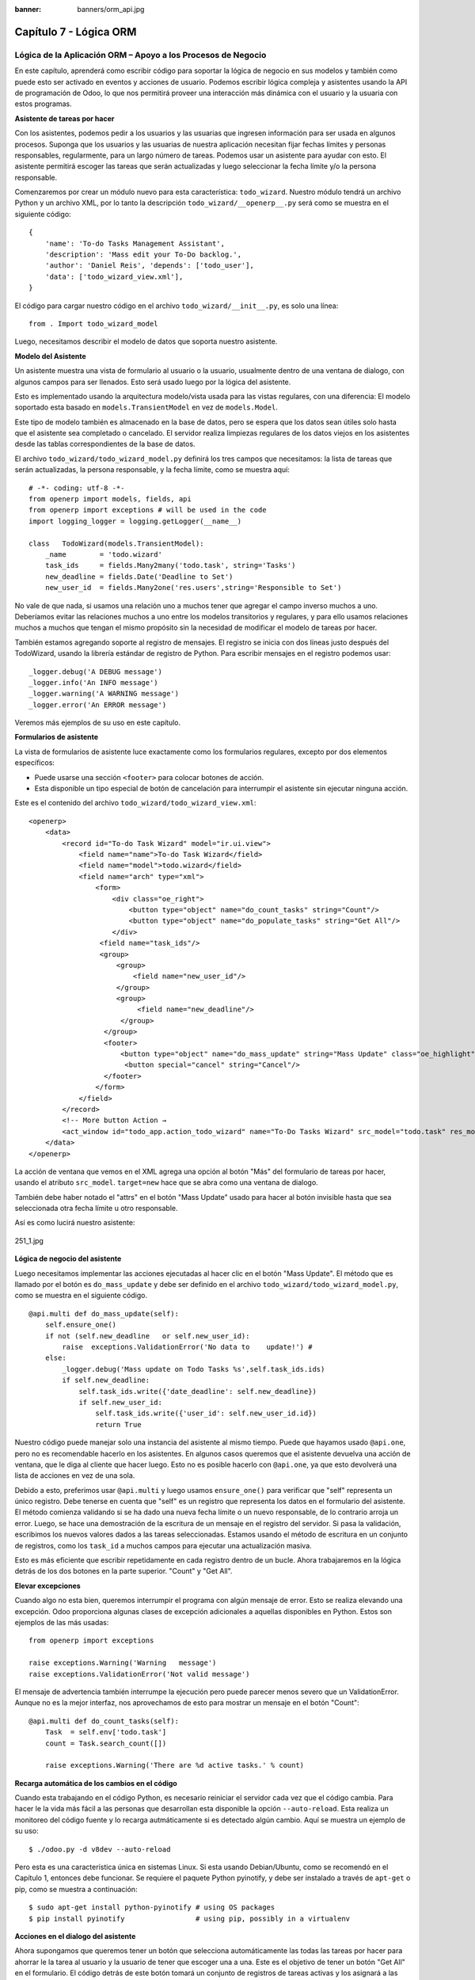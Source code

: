 :banner: banners/orm_api.jpg

=======================
Capítulo 7 - Lógica ORM
=======================

Lógica de la Aplicación ORM – Apoyo a los Procesos de Negocio
=============================================================

En este capítulo, aprenderá como escribir código para soportar la lógica
de negocio en sus modelos y también como puede esto ser activado en
eventos y acciones de usuario. Podemos escribir lógica compleja y
asistentes usando la API de programación de Odoo, lo que nos permitirá
proveer una interacción más dinámica con el usuario y la usuaria con
estos programas.

**Asistente de tareas por hacer**

Con los asistentes, podemos pedir a los usuarios y las usuarias que
ingresen información para ser usada en algunos procesos. Suponga que los
usuarios y las usuarias de nuestra aplicación necesitan fijar fechas
límites y personas responsables, regularmente, para un largo número de
tareas. Podemos usar un asistente para ayudar con esto. El asistente
permitirá escoger las tareas que serán actualizadas y luego seleccionar
la fecha límite y/o la persona responsable.

Comenzaremos por crear un módulo nuevo para esta característica:
``todo_wizard``. Nuestro módulo tendrá un archivo Python y un archivo
XML, por lo tanto la descripción ``todo_wizard/__openerp__.py`` será
como se muestra en el siguiente código:

::

    {
        'name': 'To-do Tasks Management Assistant', 
        'description': 'Mass edit your To-Do backlog.',
        'author': 'Daniel Reis', 'depends': ['todo_user'],
        'data': ['todo_wizard_view.xml'],   
    } 

El código para cargar nuestro código en el archivo
``todo_wizard/__init__.py``, es solo una línea:

::

    from . Import todo_wizard_model 

Luego, necesitamos describir el modelo de datos que soporta nuestro
asistente.

**Modelo del Asistente**

Un asistente muestra una vista de formulario al usuario o la usuario,
usualmente dentro de una ventana de dialogo, con algunos campos para ser
llenados. Esto será usado luego por la lógica del asistente.

Esto es implementado usando la arquitectura modelo/vista usada para las
vistas regulares, con una diferencia: El modelo soportado esta basado en
``models.TransientModel`` en vez de ``models.Model``.

Este tipo de modelo también es almacenado en la base de datos, pero se
espera que los datos sean útiles solo hasta que el asistente sea
completado o cancelado. El servidor realiza limpiezas regulares de los
datos viejos en los asistentes desde las tablas correspondientes de la
base de datos.

El archivo ``todo_wizard/todo_wizard_model.py`` definirá los tres campos
que necesitamos: la lista de tareas que serán actualizadas, la persona
responsable, y la fecha límite, como se muestra aquí:

::

    # -*- coding: utf-8 -*- 
    from openerp import models, fields, api 
    from openerp import exceptions # will be used in the code
    import logging_logger = logging.getLogger(__name__) 

    class   TodoWizard(models.TransientModel):
        _name        = 'todo.wizard' 
        task_ids     = fields.Many2many('todo.task', string='Tasks')
        new_deadline = fields.Date('Deadline to Set')
        new_user_id  = fields.Many2one('res.users',string='Responsible to Set') 

No vale de que nada, si usamos una relación uno a muchos tener que
agregar el campo inverso muchos a uno. Deberíamos evitar las relaciones
muchos a uno entre los modelos transitorios y regulares, y para ello
usamos relaciones muchos a muchos que tengan el mismo propósito sin la
necesidad de modificar el modelo de tareas por hacer.

También estamos agregando soporte al registro de mensajes. El registro
se inicia con dos líneas justo después del TodoWizard, usando la
librería estándar de registro de Python. Para escribir mensajes en el
registro podemos usar:

::

    _logger.debug('A DEBUG message') 
    _logger.info('An INFO message') 
    _logger.warning('A WARNING message') 
    _logger.error('An ERROR message') 

Veremos más ejemplos de su uso en este capítulo.

**Formularios de asistente**

La vista de formularios de asistente luce exactamente como los
formularios regulares, excepto por dos elementos específicos:

-  Puede usarse una sección ``<footer>`` para colocar botones de acción.
-  Esta disponible un tipo especial de botón de cancelación para
   interrumpir el asistente sin ejecutar ninguna acción.

Este es el contenido del archivo ``todo_wizard/todo_wizard_view.xml``:

::

    <openerp>
        <data>
            <record id="To-do Task Wizard" model="ir.ui.view">
                <field name="name">To-do Task Wizard</field>
                <field name="model">todo.wizard</field>
                <field name="arch" type="xml">
                    <form>
                        <div class="oe_right">
                            <button type="object" name="do_count_tasks" string="Count"/>
                            <button type="object" name="do_populate_tasks" string="Get All"/>
                        </div>
                     <field name="task_ids"/>
                     <group>
                         <group> 
                             <field name="new_user_id"/>
                         </group>
                         <group>
                              <field name="new_deadline"/>
                          </group>
                      </group>
                      <footer>
                          <button type="object" name="do_mass_update" string="Mass Update" class="oe_highlight" attrs="{'invisible': [('new_deadline','=',False), ('new_user_id','=',False)]}"/>
                           <button special="cancel" string="Cancel"/>
                      </footer>
                    </form>
                </field>
            </record> 
            <!-- More button Action → 
            <act_window id="todo_app.action_todo_wizard" name="To-Do Tasks Wizard" src_model="todo.task" res_model="todo.wizard" view_mode="form" target="new" multi="True"/>
        </data>
    </openerp> 

La acción de ventana que vemos en el XML agrega una opción al botón
"Más" del formulario de tareas por hacer, usando el atributo
``src_model``. ``target=new`` hace que se abra como una ventana de
dialogo.

También debe haber notado el "attrs" en el botón "Mass Update" usado
para hacer al botón invisible hasta que sea seleccionada otra fecha
límite u otro responsable.

Así es como lucirá nuestro asistente:

.. figure:: images/251_1.jpg
  :align: center
  :alt: 251_1.jpg

  251_1.jpg

**Lógica de negocio del asistente**

Luego necesitamos implementar las acciones ejecutadas al hacer clic en
el botón "Mass Update". El método que es llamado por el botón es
``do_mass_update`` y debe ser definido en el archivo
``todo_wizard/todo_wizard_model.py``, como se muestra en el siguiente
código.

::

    @api.multi def do_mass_update(self): 
        self.ensure_one() 
        if not (self.new_deadline   or self.new_user_id): 
            raise  exceptions.ValidationError('No data to    update!') # 
        else:
            _logger.debug('Mass update on Todo Tasks %s',self.task_ids.ids) 
            if self.new_deadline:
                self.task_ids.write({'date_deadline': self.new_deadline})
                if self.new_user_id:
                    self.task_ids.write({'user_id': self.new_user_id.id}) 
                    return True 

Nuestro código puede manejar solo una instancia del asistente al mismo
tiempo. Puede que hayamos usado ``@api.one``, pero no es recomendable
hacerlo en los asistentes. En algunos casos queremos que el asistente
devuelva una acción de ventana, que le diga al cliente que hacer luego.
Esto no es posible hacerlo con ``@api.one``, ya que esto devolverá una
lista de acciones en vez de una sola.

Debido a esto, preferimos usar ``@api.multi`` y luego usamos
``ensure_one()`` para verificar que "self" representa un único registro.
Debe tenerse en cuenta que "self" es un registro que representa los
datos en el formulario del asistente. El método comienza validando si se
ha dado una nueva fecha límite o un nuevo responsable, de lo contrario
arroja un error. Luego, se hace una demostración de la escritura de un
mensaje en el registro del servidor. Si pasa la validación, escribimos
los nuevos valores dados a las tareas seleccionadas. Estamos usando el
método de escritura en un conjunto de registros, como los ``task_id`` a
muchos campos para ejecutar una actualización masiva.

Esto es más eficiente que escribir repetidamente en cada registro dentro
de un bucle. Ahora trabajaremos en la lógica detrás de los dos botones
en la parte superior. "Count" y "Get All".

**Elevar excepciones**

Cuando algo no esta bien, queremos interrumpir el programa con algún
mensaje de error. Esto se realiza elevando una excepción. Odoo
proporciona algunas clases de excepción adicionales a aquellas
disponibles en Python. Estos son ejemplos de las más usadas:

::

    from openerp import exceptions 

    raise exceptions.Warning('Warning   message') 
    raise exceptions.ValidationError('Not valid message')

El mensaje de advertencia también interrumpe la ejecución pero puede
parecer menos severo que un ValidationError. Aunque no es la mejor
interfaz, nos aprovechamos de esto para mostrar un mensaje en el botón
"Count":

::

    @api.multi def do_count_tasks(self):
        Task  = self.env['todo.task']
        count = Task.search_count([])

        raise exceptions.Warning('There are %d active tasks.' % count) 

**Recarga automática de los cambios en el código**

Cuando esta trabajando en el código Python, es necesario reiniciar el
servidor cada vez que el código cambia. Para hacer le la vida más fácil
a las personas que desarrollan esta disponible la opción
``--auto-reload``. Esta realiza un monitoreo del código fuente y lo
recarga autmáticamente si es detectado algún cambio. Aquí se muestra un
ejemplo de su uso:

::

    $ ./odoo.py -d v8dev --auto-reload

Pero esta es una característica única en sistemas Linux. Si esta usando
Debian/Ubuntu, como se recomendó en el Capítulo 1, entonces debe
funcionar. Se requiere el paquete Python pyinotify, y debe ser instalado
a través de ``apt-get`` o pip, como se muestra a continuación:

::

    $ sudo apt-get install python-pyinotify # using OS packages 
    $ pip install pyinotify                 # using pip, possibly in a virtualenv  

**Acciones en el dialogo del asistente**

Ahora supongamos que queremos tener un botón que selecciona
automáticamente las todas las tareas por hacer para ahorrar le la tarea
al usuario y la usuario de tener que escoger una a una. Este es el
objetivo de tener un botón "Get All" en el formulario. El código detrás
de este botón tomará un conjunto de registros de tareas activas y los
asignará a las tareas en el campo muchos a muchos.

Pero hay una trampa aquí. En las ventanas de dialogo, cuando un botón es
presionado, la ventana de asistente es cerrada automáticamente. No se
nos presento este problema con el botón "Count" porque este usa una
excepción para mostrar el mensaje; así que la acción falla y la ventana
no se cierra.

Afortunadamente podemos trabajar este comportamiento para que retorne
una acción al cliente que re abra el mismo asistente. Los métodos del
modelo pueden retornar una acción para que el cliente web la ejecute, de
la forma de un diccionario que describa la acción de ventana que será
ejecutada. Este diccionario usa los mismos atributos que se usan para
definir las acciones de ventana en el XML del módulo.

Usaremos una función de ayuda para el diccionario de la acción de
ventana para re abrir la ventana del asistente, así podrá ser re usada
en varios botones, como se muestra a continuación:

::

    @api.multi def do_reopen_form(self): 
        self.ensure_one() 
        return 
           { 
              'type': 'ir.actions.act_window', 
              'res_model': self._name,         # this model
              'res_id': self.id,               # the current wizard record
              'view_type': 'form',
              'view_mode': 'form',
              'target': 'new'
            } 

No es importante si la acción de ventana es cualquier otra cosa, como
saltas a un formulario y registro específico, o abrir otro formulario de
asistente para pedir al usuario o la usuaria el ingreso de más datos.

Ahora que el botón "Get All" puede realizar su trabajo y mantener al
usuario o la usuaria trabajando en el mismo asistente:

::

    @api.multi def do_populate_tasks(self): 
        self.ensure_one()
        Task = self.env['todo.task']
        all_tasks = Task.search([])
        self.task_ids   = all_tasks       # reopen wizard form on same wizard record 
        return self.do_reopen_form() 

Aquí podemos ver como obtener una referencia a un modelo diferente, el
cual en este caso es
``todo.task, para ejecutar acciones en el. Los valores del formulario del asistente son almacenados en un modelo transitorio y pueden ser escritos y leídos como en los modelos regulares. También podemos ver que el método fija el valor de``\ task\_ids\`
con la lista de todas las tareas activas.

Note que como no hay garantía que "self" sea un único registro, lo
validamos usando ``self.ensure_one()``. No debemos usar el decorador
``@api.one`` porque envuelve el valor retornado en una lista. Debido a
que el cliente web espera recibir un diccionario y no una lista, no
funcionaría como es requerido.

**Trabajar en el servidor**

Usualmente nuestro código del servidor se ejecuta dentro de un método
del modelo, como es el caso de ``do_mass_update()`` en el código
precedente. En este contexto, "self" representa el conjunto de registro
desde los cuales se actuá.

Las instancias de las clases del modelo son en realidad un conjunto de
registros. Para las acciones ejecutadas desde las vistas, este será
unicamente el registro seleccionado actualmente. Si es una vista de
formulario, usualmente es un único registro, pero en las vistas de
árbol, pueden ser varios registros.

El objeto ``self.env`` nos permite acceder a nuestro entorno de
ejecución; esto incluye la información de la sesión actual, como el
usuario actual y el contexto de sesión, y también acceso a todos los
otros modelos disponibles en el servidor.

Para explorar mejor la programación del lado del servidor, podemos usar
la consola interactiva del servidor, donde tenemos un entorno similar al
que encontramos dentro de un método del modelo.

Esta es una nueva característica de la versión 9. Ha sido portada como
un módulo para la versión 8, y puede ser descargada en
https://www.odoo.com/apps/modules/8.0/shell/. Solo necesita ser colocada
en algún lugar en la ruta de sus add-ons, y no se requiere instalación,
o puede usar los siguientes comandos para obtener el código desde GitHub
y hacer que el módulo este disponibles es su directorio de add-ons
personalizados:

::

    $ cd ~/odoo-dev 
    $ git clone https://github.com/OCA/server-tools.git -b 8.0
    $ ln -s server-tools/shell custom-addons/shell
    $ cd ~/odoo-dev/odoo

Para usar esto, ejecute ``odoo.py`` desde la línea de comandos con la
base de datos a usar, como se muestra a continuación:

::

    $ ./odoo.py shell -d v8dev  

Puede ver la secuencia de inicio del servidor en la terminal culminando
con un el símbolo de entrada de Python ``>>>``. Aquí, "self" representa
el registro para el usuario administrador como se muestra a
continuación:

::

    >>> self res.users(1,)
    >>> self.name u'Administrator' 
    >>> self._name 'res.users'
    >>> self.env 
    <openerp.api.Environment object at 0xb3f4f52c>  

En la sesión anterior, hicimos una breve inspección de nuestro entorno.
"self" representa al conjunto de registro ``res.users`` el cual solo
contiene el registro con el ID 1 y el nombre Administrator. También
podemos confirmar el nombre del modelo del conjunto de registros con
``self._name``, y confirmar que ``self.env`` es una referencia para el
entorno.

Como es usual, puede salir de la usando *Ctrl* + *D*. Esto también
cerrará el proceso en el servidor y le llevara de vuelta a la línea de
comandos de la terminal.

La clase Model a la cual hace referencia "self" es de hecho un conjunto
de registros. Si se itera a través de un conjunto de registro se
retornará registros individuales.

El caso especial de un conjunto de registro con un solo registro es
llamado "singleton". Los "singletons" se comportan como registros, y
para cualquier propósito práctico con la misma cosa. Esta particularidad
quiere decir que se puede usar un registro donde sea que se espere un
conjunto de registros.

A diferencia de los conjuntos de registros multi elementos, los
"singletons" pueden acceder a sus campos usando la notación de punto,
como se muestra a continuación:

::

    >>> print self.name Administrator
    >>> for rec in self: print rec.name Administrator  

En este ejemplo, realizamos un ciclo a través de los registros en el
conjunto "self" e imprimimos el contenido del campo name. Este contiene
solo un registro, por lo tanto solo se muestra un nombre. Como puede
ver, "self" es un "singleton" y se comporta como un registro, pero al
mismo tiempo es iterable como un conjunto de registros.

**Usar campos de relación**

Como ya hemos visto, los modelos pueden tener campos relacionales:
muchos a uno, uno a muchos, y muchos a muchos. Estos tipos de campos
tienen conjuntos de registros como valores.

En en caso de muchos a uno, el valor puede ser un "singleton" o un
conjunto de registros vacío. En ambos casos, podemos acceder a sus
valores directamente. Como ejemplo, las siguientes instrucciones son
correctas y seguras:

::

    >>> self.company_id res.company(1,)
    >>> self.company_id.name u'YourCompany'
    >>> self.company_id.currency_id res.currency(1,)
    >>> self.company_id.currency_id.name u'EUR'  

Convenientemente un conjunto de registros vacío también se comporta como
un singleton, y el acceder a sus campos no retorna un error simplemente
un False. Debido a esto, podemos recorrer los registros usando la
notación de punto sin preocuparnos por los errores de valores vacíos,
como se muestra a continuación:

::

    >>> self.company_id.country_id res.country()
    >>> self.company_id.country_id.name False  

**Consultar los modelos**

Con "self" solo podemos acceder a al conjunto de registros del método.
Pero la referencia a ``self.env`` nos permite acceder a cualquier otro
modelo.

Por ejmplo, ``self.env['res.partner']`` devuelve una referencia al
modelo Partners (la cual es un conjunto de registros vacío). Por lo
tanto podemos usar ``search()`` y ``browse()`` para generar el conjunto
de registros.

El método ``search()`` toma una expresión de dominio y devuelve un
conjunto de registros con los registros que coinciden con esas
condiciones. Un dominio vacío ``[]`` devolverá todos los registros. Si
el modelo tiene el campo especial "active", de forma predeterminada solo
los registros que tengan ``active=True`` serán tomados en cuenta. Otros
argumentos opcionales están disponibles:

-  order: Es una cadena de caracteres usada en la clausula ORDER BY en
   la consulta a la base de datos. Usualmente es una lista de los
   nombres de campos separada por coma.
-  limit: Fija el número máximo de registros que serán devueltos.
-  offset: Ignora los primeros "n" resultados; puede usarse con "limit"
   para realizar la búsqueda de un bloque de registros a la vez.

A veces solo necesitamos saber el número de registros que cumplen con
ciertas condiciones. Para esto podemos usar ``search_count()``, la cual
devuelve el conteo de los registros en vez del conjunto de registros.

El método ``browse()`` toma una lista de Ids o un único ID y devuelve un
conjunto con esos registros. Esto puede ser conveniente para los casos
en que ya sepamos los Ids de los registros que queremos.

Algunos ejemplos de su uso se muestran a continuación:

::

    >>> self.env['res.partner'].search([('name','like','Ag')]) res.partner(7,51) 
    >>> self.env['res.partner'].browse([7,51]) res.partner(7,51)  

**Escribir en los registros**

Los conjuntos de registros implementan el patrón de registro activo.
Esto significa que podemos asignas les valores, y esos valores se harán
permanentes en la base de datos. Esta es una forma intuitiva y
conveniente de manupulación de datos, como se muestra a continuación:

::

    >>> admin = self.env['res.users'].browse(1) 
    >>> admin.name = 'Superuser' 
    >>> print admin.name Superuser  

Los conjuntos de registros tienes tres métodos para actuar sobre los
datos: ``create()``, ``write()``, ``unlink()``.

El método ``create()`` toma un diccionario para mapear los valores de
los campos y devuelve el registro creado. Los valores predeterminados
con aplicados automáticamente como se espera, como se puede observar
aquí:

::

    >>> Partner = self.env['res.partner']
    >>> new = Partner.create({'name':'ACME','is_company':   True})
    >>> print new res.partner(72,)  

El método ``unlink()`` borra los registros en el conjunto, como se
muestra a continuación:

::

    >>> rec = Partner.search([('name','=','ACME')])
    >>> rec.unlink() 
    True  

El método ``write()`` toma un diccionario para mapear los valores de los
registros. Estos son actualizados en todos los elementos del conjunto y
no se devuelve nada, como se muestra a continuación:

::

    >>> Partner.write({'comment':'Hello!'})  

Usar el patrón de registro activo tiene algunas limitaciones; solo
actualiza un registro a la vez. Por otro lado, el método ``write()``
puede actualizar varios campos de varios registros al mismo tiempo
usando una sola instrucción de basa de datos. Estas diferencias deben
ser tomadas en cuenta en el momento cuando el rendimiento pueda ser un
problema.

También vale la pena mencionar a ``copy()`` para duplicar un registro
existente; toma esto como un argumento opcional y un diccionario con los
valores que serán escritos en el registro nuevo. Por ejemplo, para crear
un usuario nuevo copiando lo desde "Demo User":

::

    >>> demo = self.env.ref('base.user_demo') 
    >>> new = demo.copy({'name': 'Daniel', 'login': 'dr', 'email':''}) 
    >>> self.env.cr.commit()  

Recuerde que los campos con el atributo ``copy=False`` no serán tomados
en cuenta.

**Transacciones y SQL de bajo nivel**

Las operaciones de escritura en la base de datos son ejecutadas en el
contexto de una transacción de base de datos. Usualmente no tenemos que
preocuparnos por esto ya que el servidor se encarga de ello mientras se
ejecutan los métodos del modelo.

Pero en algunos casos, necesitaremos un mayor control sobre la
transacción. Esto puede hacerse a través del cursor ``self.env.cr`` de
la base de datos, como se muestra a continuación:

-  ``self.env.cr.commit()``: Este escribe las operaciones de escritura
   cargadas de la transacción.
-  ``self.env.savepoint()``: Este fija un punto seguro en la transacción
   para poder revirtirla.
-  ``self.env.rollback()``: Este cancela las operaciones de escritura
   de la transacción desde el último punto seguro o todo si no fue
   creado un punto seguro.

-  *Tip*
      En una sesión de la terminal, la manipulación de los datos no se
      hará efectiva hasta no usar ``self.env.cr.commit()``.

Con el método del cursor ``execute()``, podemos ejecutar SQL
directamente en la base de datos. Este toma una cadena de texto con la
sentencia SQL que se ejecutará y un segundo argumento opcional con una
tupla o lista de valores para ser usados como parámetros en el SQL.
Estos valores serán usados donde se encuentre el marcador ``%s``.

Si esta usando una sentencia SELECT, debería retornar los registros. La
función ``fetchall()`` devuelve todas las filas como una lista de tuplas
y ``dictfetchall()`` las devuelve como una lista de diccionarios, como
se muestra en el siguiente ejemplo:

::

    >>> self.env.cr.execute("SELECT id, login   FROM res_users WHERE login=%s   OR id=%s",('demo',1)) 
    >>> self.env.cr.fetchall()
    [(4, u'demo'), (1, u'admin')]  

También es posible ejecutar instrucciones en lenguaje de manipulación de
datos (DML) como UPDATE e INSERT. Debido a que el servidor mantiene en
memoria (cache) los datos, estos puede hacerse inconsistente con los
datos reales de la base de datos. Por lo tanto, cuando se use DML, la
memoria (cache) debe ser limpiada después de su uso, a través de
``self.env.invalidate_all()``.

*Nota* y *Precaución!*

  Ejecutar SQL directamente en la base de datos puede tener como
  consecuencia la generación de inconsistencias en los datos. Debe usarse
  solo cuando tenga la seguridad de lo que esta haciendo.

**Trabajar con hora y fecha**

Por razones históricas, los valores de fecha, y de fecha y hora se
manejan como cadenas en vez de sus tipos correspondientes en Python.
Además los valores de fecha y hora de almacenan en la base de datos en
hora UTC. Los formatos usados para representar las cadenas son definidos
por:

::

    openerp.tools.misc.DEFAULT_SERVER_DATE_FORMAT 
    openerp.tools.misc.DEFAULT_SERVER_DATETIME_FORMAT 

Estas se esquematizan como ``%Y-%m-%d`` y ``%Y-%m-%d %H:%M:%S``
respectivamente.

Para ayudar a manejar las fechas, ``fields.Date`` y ``fields.Datetime``
proveen algunas funciones. Por ejemplo:

::

    >>> from openerp import fields
    >>> fields.Datetime.now()
    '2014-12-08 23:36:09' 
    >>> fields.Datetime.from_string('2014-12-08 23:36:09') 
    datetime.datetime(2014, 12, 8, 23, 36, 9)  

Dado que las fechas y horas son tratadas y almacenadas por el servidor
en formato UTC nativo, el cual no toma en cuenta la zona horaria y
probablemente es diferente a la zona horaria del usuario o usuaria, a
continuación se muestran algunas otras funciones que pueden ayudar con
esto:

-  ``fields.Date.today()``: Este devuelve una cadena con la fecha actual
   en el formato esperado por el servidor y usando UTC como referencia.
   Es adecuado para calcular valores predeterminados.
-  ``fields.Datetime.now()``: Este devuelve una cadena con la fecha y
   hora actual en el formato esperado por el servidor y usando UTC como
   referencia. Es adecuado para calcular valores predeterminados.
-  ``fields.Date.context_today(record, timestamp=None)``: Este devuelve
   una cadena con la fecha actual en el contexto de sesión. El valor de
   la zona horaria es tomado del contexto del registro, y el parámetro
   opcional es la fecha y hora en vez de la hora actual.
-  ``fields.Datetime.context_timestamp(record, timestamp)``: Este
   convierte una hora y fecha nativa (sin zona horaria) en una fecha y
   hora consciente de la zona horaria. La zona horaria se extrae del
   contexto del registro, de allí el nombre de la función.

Para facilitar la conversión entre formatos, tanto el objeto
``fields.Date`` como ``fields.Datetime`` proporcionan estas funciones:

-  ``from_string(value)``: convierte una cadena a un objeto fecha o de
   fecha y hora.
-  ``to_string(value)``: convierte un objeto fecha o de fecha y hora en
   una cadena en el formato esperado por el servidor.

**Trabajar con campos de relación**

Mientras se usa el patrón de registro activo, se pueden asignar
conjuntos de registros a los campos relacionales.

-  Para un campo muchos a uno, el valor asignado puede ser un único
   registro (un conjunto de registros singleton).
-  Para campos a-muchos, sus valores pueden ser asignados con un
   conjunto de registros, reemplazando la lista de registros enlazados,
   si existen, con una nueva. Aquí se permite un conjunto de registros
   de cualquier tamaño.

Mientras se usan los métodos ``create()`` o ``write()``, donde se asigna
los valores usando diccionarios, no es posible asignar conjuntos de
registros a los valores de los campos relacionales. Se debería usar el
ID correspondiente o la lista de Ids.

Por ejemplo, en ves de ``self.write({'user_id': self.env.user})``,
deberíamos usar ``self.write({'user_id':    self.env.user.id})``.

**Manipular los conjuntos de registros**

Seguramente queremos agregar, eliminar o reemplazar los elementos en
estos campos relacionados, y esto lleva a la pregunta: ¿como se pueden
manipular los conjuntos de registros?

Los conjuntos de registros son inmutables pero pueden ser usados para
componer conjuntos de registros nuevos. A continuación se muestran
algunas de operaciones soportadas:

-  ``rs1 | rs2``: Como resultado se tendrá un conjunto con todos los
   elementos de ambos conjuntos de registros.
-  ``rs1 + rs2``: Esto también concatena ambos conjuntos en uno.
-  ``rs1 & rs2``: Como resultado se tendrá un conjunto con los elementos
   encontrados, que coincidan, en ambos conjuntos de registros.
-  ``rs1 – rs2``: Como resultado se tendrá un conjunto con los elementos
   de rs1 que no estén presentes en rs2.

También se puede usar notación de porción, como se muestra a
continuación:

-  ``rs[0]`` y ``rs[-1]``, retornan el primer elemento y el último
   elemento.
-  ``rs[1:]``, devulve una copia del conjunto sin el primer elemento.
   Este produce los mismos registros que ``rs – rs[0]`` pero preservando
   el orden.

En general, cuando se manipulan conjuntos de registro, debe asumir que
el orden del registro no es preservado. Aun así, la agregación y en
"slicing" son conocidos por mantener el orden del registro.

Podemos usar estas operaciones de conjuntos para cambiar la lista,
eliminando o agregando elementos. Puede observar esto en el siguiente
ejemplo:

-  ``self.task_ids |= task1``: Esto agrega el elemento task1 si no
   existe en el conjusnto de registro.
-  ``self.task_ids    -= task1``: Elimina la referencia a task1 si esta
   presenta en el conjunto de registro.
-  ``self.task_ids = self.task_ids[:-1]``: Esto elimina el enlace del
   último registro.

Una sintaxis especial es usada para modificar a muchos campos, mientras
se usan los métodos ``create()`` y ``write()`` con valores en un
diccionario.

Esto fue explicado en el Capítulo 4, en la sección 
*Configurar valores para los campos de relación*.

Se hace referencia a las siguientes operaciones de ejemplo equivalentes
a las precedentes usando ``write()``:

-  ``self.write([(4, task1.id, False)])``: Agrega task1 al miembro.
-  ``self.write([(3, task1.id, False)])``: Desconecta (quita el enlace)
   task1.
-  ``self.write([(3, self.task_ids[-1].id, False)])``: Desconecta (quita
   en enlace) el último elemento.

**Otras operaciones de conjunto de registros**

Los conjuntos de registro soportan operaciones adicionales.

Podemos verificar si un registro esta o no incluido en un conjunto,
haciendo lo siguiente: record in recordset, record not in recordset.
También estas disponibles estas operaciones:

-  ``recordset.ids``: Esto devuelve la lista con los Ids de los
   elementos del conjunto.
-  ``recordset.ensure_one()``: Verifica si es un único registro
   (singleton); si no lo es, arroja una excepción ValueError.
-  ``recordset.exists()``: Devuelve una copia solmente con los registros
   que todavía existen.
-  ``recordset.filtered(func)``: Devuelve un conjunto de registros
   filtrado.
-  ``recordset.mapped(func)``: Devuelve una lista de valores mapeados.
-  ``recordset.sorted(func)``: Devuelve un conjunto de registros
   ordenado.

A continuación se muestran algunos ejemplos del uso de estas funciones:

::

    >>> rs0 = self.env['res.partner'].search([])
    >>> len(rs0)                #how many records? 
    68 
    >>> rs1 = rs0.filtered(lambda   r: r.name.startswith('A'))
    >>> print rs1 res.partner(3, 7, 6, 18, 51, 58, 39)
    >>> rs2 = rs1.filtered('is_company')
    >>> print rs2 res.partner(7, 6, 18) 
    >>> rs2.mapped('name') [u'Agrolait', u'ASUSTeK', u'Axelor']
    >>> rs2.mapped(lambda r: (r.id, r.name)) [(7, u'Agrolait'), (6, u'ASUSTeK'), (18, u'Axelor')] 
    >>> rs2.sorted(key=lambda r: r.id, reverse=True)
    res.partner(18, 7, 6)  

**El entorno de ejecución**

El entorno provee información contextual usada por el servidor. Cada
conjunto de registro carga su entorno de ejecución en ``self.env`` con
estos atributos:

-  ``env.cr``: Es el cursor de base de datos usado actualmente.
-  ``env.uid``: Este es el ID para el usuario de la sesión.
-  ``env.user``: Es el registro para el usuario de la sesión.
-  ``env.context``: Es un diccionario inmutable con un contexto de
   sesión.

El entorno es inmutable, por lo tanto no puede ser modificado. Pero
podemos crear entornos modificables y luego usarlos para ejecutar
acciones.

Para esto pueden usarse los siguientes métodos:

-  ``env.sudo(user)``: Si esto es provisto con un registro de usuario,
   devuelve un entorno con este usuario. Si no se proporciona un
   usuario, se usa el usuario de administración, el cual permite
   ejecutar diferentes sentencias pasando por encima de las reglas de
   seguridad.
-  ``env.with_context(dictionary)``: Reemplaza el contexto con uno
   nnuevo.
-  ``env.with_context(key=value,...)``: Fija los valores para las claves
   en el contexto actual.

La función ``env.ref()`` toma una cadena con un ID externo y devuelve un
registro, como se muestra a continuación.

::

    >>> self.env.ref('base.user_root')
    res.users(1,)  

**Métodos del modelo para la interacción con el cliente**

Hemos visto los métodos del modelo más importantes usados para generar
los conjuntos de registros y como escribir en ellos. Pero existen otros
métodos disponibles para acciones más específicas, se muestran a
continuación:

-  ``read([fields])``: Es similar a browse, pero en vez de un conjunto
   de registros, devuelve una lista de filas de datos con los campos
   dados como argumentos. Cada fila es un diccionario. Proporciona una
   representación serializada de los datos que puede enviarse a través
   de protocolos RPC y esta previsto que sea usada por los programas del
   cliente y no por la lógica del servidor.

-  ``search_read([domain], [fields], offset=0, limit=None, order=None)``:
   Ejecuta una operación de búsqueda seguida por una lectura a la lista
   del registro resultante. Esta previsto que sea usadopor los cliente
   RPC y ahorrarles el trabajo extra cuando se hace primero una búsqueda
   y luego una lectura.

-  ``load([fields], [data])``: Es usado para importar datos desde un
   archivo CSV. El primer argumento es la lista de campos que se
   importarán, y este se asigna directamente a la primera fila del CSV.
   El segundo argumento es una lista de registros, donde cada registro
   es una lista de valores de cadena de caracteres para para analizar e
   importar, y este se asigna directamente a las columnas y filas de los
   datos del CSV. Implementa las características de importación de datos
   CSV descritas en el Capítulo 4, como el soporte para Ids externos. Es
   usado por la característica Import del cliente web. Reemplaza el
   método obsoleto ``import_data``.

-  ``export_data([fields], raw_data=False)``: Es usado por la función
   Export del cliente web. Devuelve un diccionario con una clave de
   datos que contiene la lista "data-a" de filas. Los nombres de los
   campos pueden usar los sufijos ``.id`` y ``/id`` usados en los
   archivos CSV. El argumento opcional ``raw_data`` permite que los
   valores de los datos sean exportados con sus tipos en Python, en vez
   la representación en cadena de caracteres usada en CSV.

Los siguientes métodos son mayormente usados por el cliente web para
representar la interfaz y ejecutar la interacción básica:

-  ``name_get()``: Devuelve una lista de tuplas (ID, name) con un texto
   que representa a cada registro. Es usado de forma predeterminada para
   calcular el valor ``display_name``, que provee la representación de
   texto de los campos de relación. Puede ser ampliada para implementar
   representaciones de presentación personalizadas, como mostrar el
   código del registro y el nombre en vez de solo el nombre.

-  ``name_search(name='', args=None, operator='ilike', limit=100)``:
   Este también devuelve una lista de tuplas (ID, name), donde el nombre
   mostrado concuerda con el texto en el argumento name. Es usado por la
   UI mientras se escribe en el campo de relación para producir la lista
   de registros sugeridos que coinciden con el texto escrito. Se usa
   para implementar la búsqueda de productos, por nombre y por
   referencia mientras se escribe en un campo para seleccionar un
   producto.

-  ``name_create(name)``: Crea un registro nuevo unicamente con el
   nombre de título. Se usa en el UI para la característica de creación
   rápida, donde puede crear rápidamente un registro relacionado con
   solo proporcionar el nombre. Puede ser ampliado para proveer
   configuraciones predeterminadas mientras se crean registros nuevos a
   través de esta característica.

-  ``default_get([fields])``: Devuelve un diccionario con los valores
   predeterminados para la creación de un registro nuevo. Los valores
   predeterminados pueden depender de variables como en usuario actual o
   el contexto de la sesión.

-  ``fields_get()``: Usado para describir las definiciones del campo,
   como son vistas en la opción Campos de Vista del menú de desarrollo.

-  ``fields_view_get()``: Es usado por el cliente web para devolver la
   estructura de la vista de la UI. Puede darse el ID de la vista como
   un argumento o el tipo de vista que queremos usando
   ``view_type='form'``. Vea el siguiente ejemplo:

   ::

       rset.fields_view_get(view_type='tree'). 

**Sobre escribir los métodos predeterminados**

Hemos aprendido sobre los métodos estándares que provee la API. Pero lo
que podemos hacer con ellos no termina allí! También podemos ampliarlos
para agregar comportamientos personalizados a nuestros modelos.

El caso más común es ampliar los métodos ``create()`` y ``write()``.
Puede usarse para agregar la lógica desencadenada en cualquier momento
que se ejecuten estas acciones. Colocando nuestro lógica en la sección
apropiada de los métodos personalizados, podemos hacer que el se ejecute
antes o después que las operaciones principales.

Usando el modelo TodoTask como ejemplo, podemos crear un ``create()``
personalizado, el cual puede ser de la siguiente forma:

::

    @api.model def create(self, vals):
        # Code before create
        # Can use the `vals
        dict new_record = super(TodoTask, self).create(vals) 
        # Code after create
        # Can use the `new` record created
        return new_record 

Un método ``write()`` personalizado seguiría esta estructura:

::

    @api.multi def write(self, vals): 
        # Code before write 
        # Can use `self`, with the old values
        super(TodoTask, self).write(vals) 
        # Code after write 
        # Can use `self`, with the new (updated) values
        return True 

Estos son ejemplos comunes de ampliación, pero cualquier método estándar
disponibles para un modelo puede ser heredado en un forma similar para
agregar lo a nuestra lógica personalizada.

Estas técnicas abren muchas posibilidades, pero recuerde que otras
herramientas que se ajustan mejor a tareas específicas también esta
disponibles, y deben darse le prioridad:

-  Para tener un valor de campo calculado basado en otro, debemos usar
   campos calculados. Un ejemplo de esto es calcular un total cuando los
   valores de las líneas cambian.

-  Para tener valores predeterminados de campos calculados
   dinámicamente, podemos usar un campo predeterminado enlazado a una
   función en vez de a un valor escalar.

-  Para fijar valores en otros campos cuando un campos cambia, podemos
   usar funciones on-change. Un ejemplo de esto es cuando escogemos un
   cliente para fijar el tipo de moneda en el documento para el socio
   correspondiente, el cual puede luego ser cambiado manualmente por el
   usuario o la usuaria. Tenga en cuenta que on-change solo funciona
   desde las interacciones de ventana y no directamente en las llamadas
   de escritura.

-  Para las validaciones, podríamos funciones de restricción decoradas
   con ``@api.constraints(fdl1,fdl2,...)``. Estas son como campos
   calculados pero se espera que arrojen errores cuando las condiciones
   no son cumplidas en vez de valores calculados.

**Decoradores de métodos del Modelo**

Durante nuestra jornada, los métodos que hemos encontrado usan los
decoradores de la API como ``@api.one``. Estos son importantes para que
el servidor sepa como manejar los métodos. Ya hemos dado alguna
explicación de los decoradores usados; ahora recapitulemos sobre
aquellos que están disponibles y de como deben usarse:

-  ``@api.one``: Este alimenta a la función con un registro a la vez. El
   decorador realiza la iteración del conjunto de registros por nosotros
   y se garantiza que self sea un singleton. Este es el que debemos usar
   si nuestra lógica solo requiere trabajar con cada registro. También
   agrega el valor retornado de la función en una lista en cada
   registro, la cual puede tener efectos secundarios no intencionados.

-  ``@api.multi``: Este controla un conjunto de registros. Debemos
   usarlo cuando nuestra lógica pueda depender del conjunto completo de
   registros y la visualización de registros aislados no es suficiente o
   cuando necesitamos que el valor de retorno no sea una lista como un
   diccionario con una acción de ventana. Este es el que más se usa en
   la práctica ya que ``@api.one`` tiene algunos costos y efectos de
   empaquetado de listas en los valores del resultado.

-  ``@api.model``: Este es un método estático de nivel de clase, y no
   usa ningún dato de conjunto de registros. Por consistencia, self aún
   es un conjunto, pero su contenido es irrelevante.

-  ``@api.returns(model)``: Este indica que el método devuelve
   instancias del modelo en el argumento para el modelo actual, como
   ``res.partner`` o self.

Los decoradores que tiene propósitos más específicos y que fueron
explicados en el Capítulo 5, se muestran a continuación:

-  ``@api.depends(fld1,...)``: Este es usado por funciones de campos
   calculados para identificar los cambios en los cuales se debe
   realizar el (re) calculo.
-  ``@api.constraints(fld1,…)``: Este es usado por funciones de
   validación para identificar los cambios en los que se debe realizar
   la validación.

-  ``@api.onchange(fld1,...)``: Este es usado por funciones on-change
   para identificar los campos del formulario que detonarán la acción.

En particular, los métodos on-change pueden enviar mensajes de
advertencia a la interfaz. Por ejemplo, lo siguiente podría advertir al
usuario o usuaria que la cantidad ingresada del producto no esta
disponible, sin impedir al usuario o usuaria continuar. Esto es
realizado a través de un método "return" con un diccionario que describa
el siguiente mensaje:

::

    return {
        'warning': {
            'title': 'Warning!',
            'message': 'The warning text'
        }
    } 
     ```


    **Depuración**  

    Sabemos que una buena parte del trabajo de desarrollo es la depuración del código. Para hacer esto frecuentemente hacemos uso del editor de código que puede fijar pontos de quiebre y ejecutar nuestro programa paso a paso. Hacer esto con Odoo es posible pero tiene sus dificultades.

    Si esta usando Microsoft Windows como su estación de trabajo, configurar un entorno capaz de ejecutar en código de Odoo desde la fuente no es una tarea trivial. Además el hecho que Odoo sea un servidor que espera llamadas de un cliente para actuar, lo hace diferente a la depuración de programas del lado del cliente.

    Mientras que esto puede ser realizado con Odoo, puede decirse que no es la forma más pragmática de resolver el asunto. Haremos una introducción sobre algunas estrategias básicas para la depuración, las cuales pueden ser tan efectivas como algunos IDEs sofisticados, con un poco de práctica.

    La herramienta integrada para la depuración de Python, pdb, puede hacer un trabajo decente de depuración. Podemos fijar un punto de quiebre insertando la siguiente línea en el lugar deseado:

::

  import pdb; pdb.set\_trace()

    Ahora reinicie el servidor para que se cargue la modificación del código. Tan pronto como la ejecución del código alcance la línea, una (pdb) linea de entrada de Python será mostrada en la ventana de la terminal en la cual el servidor se esta ejecutando, esperando por el ingreso de datos.

    Esta línea de entrada funciona como una línea de comandos de Python, donde puede ejecutar cualquier comando o expresión en el actual contexto de ejecución. Esto significa que las variables actuales pueden ser inspeccionadas e incluso modificadas. Estos son los comandos disponibles más importantes:

    - h: Es usado para mostrar un resumen de la ayuda del comando pdb.
    - p: Es usado para evaluar e imprimir una expresión.
    - pp: Este es para una impresión mas legible, la cual es útil para los diccionarios y listas muy largos.
    - l: Lista el código alrededor de la instrucción que será ejecutada a continuación.
    - n (next): Salta hasta la próxima instrucción.
    - s (step): Salta hasta la instrucción actual.
    - c (continue): Continua la ejecución normalmente.
    - u (up): 
    - u(up): Permite moverse hacia arriba de la pila de ejecución.
    - d (down): Permite moverse hacia abajo de la pila de ejecución.

    El servidor Odoo también soporta la opción `--debug`. Si se usa, el servidor entrara en un modo *post mortem* cuando encuentre una excepción, en la línea donde se encuentre el error. Es una consola pdb y nos permite inspeccionar el estado del programa en el momento en que es encontrado el error.

    Existen alternativas al depurador de Python. Pudb provee los mismos comandos que pdb y funciona en terminales de solo texto, pero usa una visualización gráfica más amigable, haciendo que la información útil sea más legible como las variables del contexto actual y sus valores.
     
    ![275_1](/images/275_1.jpg)

    Puede ser instalado a través del sistema de paquetes o por pip, como se muestra a continuación: ::

::

  $ sudo apt-get install python-pudb # using OS packages
  $ pip install pudb # using pip, possibly in a virtualenv

Funciona como pdb; solo necesita usar pudb en vez de pdb en el código.

Otra opción es el depurador Iron Python, ipdb, el cual puede ser instalado:

::

  $ pip install ipdb

A veces solo necesitamos inspeccionar los valores de algunas
variables o verificar si algunos bloques de código son ejecutados. Una
sentencia "print" de Python puede perfectamente hacer el trabajo sin
parar el flujo de ejecución. Como estamos ejecutando el servidor en una
terminal, el texto impreso será mostrado en la salida estándar. Pero no
será guardado en los registros del servidor si esta siendo escrito en un
archivo.

Otra opción a tener en cuenta es fijar los mensajes de registros de los
niveles de depuración en puntos sensibles de nuestro código si sentimos
que podemos necesitar investigar algunos problemas en la instancia de
despliegue. Solo se requiere elevar el nivel de registro del servidor a
DEBUG y luego inspeccionar los archivos de registro.

Resumen
=======

En los capítulos anteriores, vio como construir modelos y diseñar
vistas. Aquí fue un poco más allá para aprender como implementar la
lógica de negocio y usar conjuntos de registros para manipular los datos
del modelo.

También vio como la lógica de negocio interactúa con la interfaz y
aprendió a crear ayudantes que dialoguen con el usuario y la usuaria y
sirvan como una plataforma para iniciar procesos avanzados.

En el próximo capítulo, nos enfocaremos nuevamente en la interfaz,, y
aprenderá como crear vistas kanban avanzadas y a diseñar sus propios
reportes de negocio.
